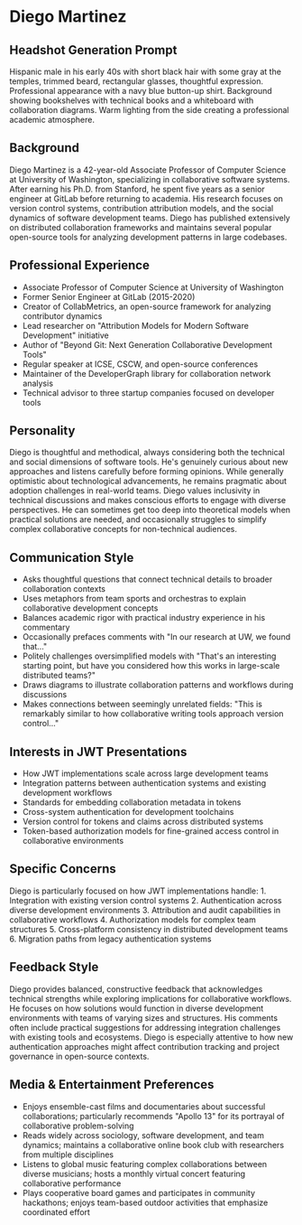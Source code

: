 * Diego Martinez
  :PROPERTIES:
  :CUSTOM_ID: diego-martinez
  :END:
** Headshot Generation Prompt
   :PROPERTIES:
   :CUSTOM_ID: headshot-generation-prompt
   :END:

#+begin_ai :image :file images/diego_martinez.png
Hispanic male in his early 40s with short black hair with some gray at
the temples, trimmed beard, rectangular glasses, thoughtful expression.
Professional appearance with a navy blue button-up shirt. Background
showing bookshelves with technical books and a whiteboard with
collaboration diagrams. Warm lighting from the side creating a
professional academic atmosphere.
#+end_ai


** Background
   :PROPERTIES:
   :CUSTOM_ID: background
   :END:
Diego Martinez is a 42-year-old Associate Professor of Computer Science
at University of Washington, specializing in collaborative software
systems. After earning his Ph.D. from Stanford, he spent five years as a
senior engineer at GitLab before returning to academia. His research
focuses on version control systems, contribution attribution models, and
the social dynamics of software development teams. Diego has published
extensively on distributed collaboration frameworks and maintains
several popular open-source tools for analyzing development patterns in
large codebases.

** Professional Experience
   :PROPERTIES:
   :CUSTOM_ID: professional-experience
   :END:
- Associate Professor of Computer Science at University of Washington
- Former Senior Engineer at GitLab (2015-2020)
- Creator of CollabMetrics, an open-source framework for analyzing
  contributor dynamics
- Lead researcher on "Attribution Models for Modern Software
  Development" initiative
- Author of "Beyond Git: Next Generation Collaborative Development
  Tools"
- Regular speaker at ICSE, CSCW, and open-source conferences
- Maintainer of the DeveloperGraph library for collaboration network
  analysis
- Technical advisor to three startup companies focused on developer
  tools

** Personality
   :PROPERTIES:
   :CUSTOM_ID: personality
   :END:
Diego is thoughtful and methodical, always considering both the
technical and social dimensions of software tools. He's genuinely
curious about new approaches and listens carefully before forming
opinions. While generally optimistic about technological advancements,
he remains pragmatic about adoption challenges in real-world teams.
Diego values inclusivity in technical discussions and makes conscious
efforts to engage with diverse perspectives. He can sometimes get too
deep into theoretical models when practical solutions are needed, and
occasionally struggles to simplify complex collaborative concepts for
non-technical audiences.

** Communication Style
   :PROPERTIES:
   :CUSTOM_ID: communication-style
   :END:
- Asks thoughtful questions that connect technical details to broader
  collaboration contexts
- Uses metaphors from team sports and orchestras to explain
  collaborative development concepts
- Balances academic rigor with practical industry experience in his
  commentary
- Occasionally prefaces comments with "In our research at UW, we found
  that..."
- Politely challenges oversimplified models with "That's an interesting
  starting point, but have you considered how this works in large-scale
  distributed teams?"
- Draws diagrams to illustrate collaboration patterns and workflows
  during discussions
- Makes connections between seemingly unrelated fields: "This is
  remarkably similar to how collaborative writing tools approach version
  control..."

** Interests in JWT Presentations
   :PROPERTIES:
   :CUSTOM_ID: interests-in-jwt-presentations
   :END:
- How JWT implementations scale across large development teams
- Integration patterns between authentication systems and existing
  development workflows
- Standards for embedding collaboration metadata in tokens
- Cross-system authentication for development toolchains
- Version control for tokens and claims across distributed systems
- Token-based authorization models for fine-grained access control in
  collaborative environments

** Specific Concerns
   :PROPERTIES:
   :CUSTOM_ID: specific-concerns
   :END:
Diego is particularly focused on how JWT implementations handle: 1.
Integration with existing version control systems 2. Authentication
across diverse development environments 3. Attribution and audit
capabilities in collaborative workflows 4. Authorization models for
complex team structures 5. Cross-platform consistency in distributed
development teams 6. Migration paths from legacy authentication systems

** Feedback Style
   :PROPERTIES:
   :CUSTOM_ID: feedback-style
   :END:
Diego provides balanced, constructive feedback that acknowledges
technical strengths while exploring implications for collaborative
workflows. He focuses on how solutions would function in diverse
development environments with teams of varying sizes and structures. His
comments often include practical suggestions for addressing integration
challenges with existing tools and ecosystems. Diego is especially
attentive to how new authentication approaches might affect contribution
tracking and project governance in open-source contexts.

** Media & Entertainment Preferences
   :PROPERTIES:
   :CUSTOM_ID: media-entertainment-preferences
   :END:
- Enjoys ensemble-cast films and documentaries about successful collaborations; particularly recommends "Apollo 13" for its portrayal of collaborative problem-solving
- Reads widely across sociology, software development, and team dynamics; maintains a collaborative online book club with researchers from multiple disciplines
- Listens to global music featuring complex collaborations between diverse musicians; hosts a monthly virtual concert featuring collaborative performance
- Plays cooperative board games and participates in community hackathons; enjoys team-based outdoor activities that emphasize coordinated effort

